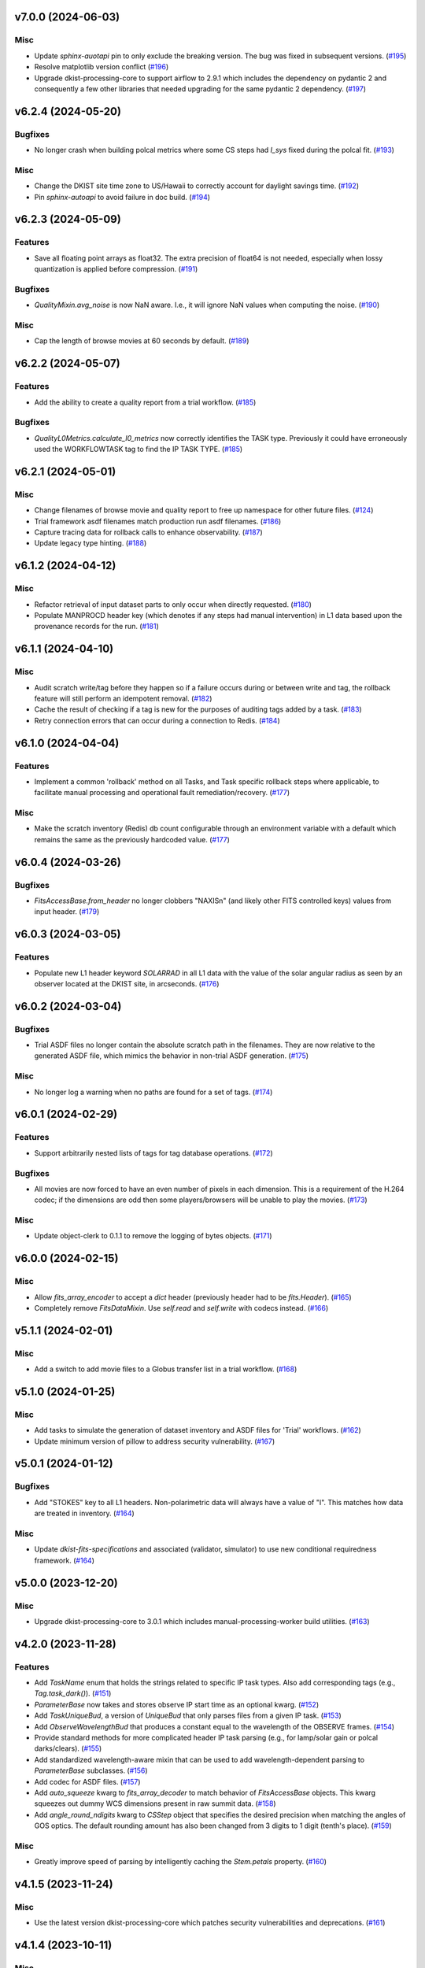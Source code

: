 v7.0.0 (2024-06-03)
===================

Misc
----

- Update `sphinx-auotapi` pin to only exclude the breaking version. The bug was fixed in subsequent versions. (`#195 <https://bitbucket.org/dkistdc/dkist-processing-common/pull-requests/195>`__)
- Resolve matplotlib version conflict (`#196 <https://bitbucket.org/dkistdc/dkist-processing-common/pull-requests/196>`__)
- Upgrade dkist-processing-core to support airflow to 2.9.1 which includes the dependency on pydantic 2 and consequently a few other libraries that needed upgrading for the same pydantic 2 dependency. (`#197 <https://bitbucket.org/dkistdc/dkist-processing-common/pull-requests/197>`__)


v6.2.4 (2024-05-20)
===================

Bugfixes
--------

- No longer crash when building polcal metrics where some CS steps had `I_sys` fixed during the polcal fit. (`#193 <https://bitbucket.org/dkistdc/dkist-processing-common/pull-requests/193>`__)


Misc
----

- Change the DKIST site time zone to US/Hawaii to correctly account for daylight savings time. (`#192 <https://bitbucket.org/dkistdc/dkist-processing-common/pull-requests/192>`__)
- Pin `sphinx-autoapi` to avoid failure in doc build. (`#194 <https://bitbucket.org/dkistdc/dkist-processing-common/pull-requests/194>`__)


v6.2.3 (2024-05-09)
===================

Features
--------

- Save all floating point arrays as float32. The extra precision of float64 is not needed, especially when lossy quantization is applied before compression. (`#191 <https://bitbucket.org/dkistdc/dkist-processing-common/pull-requests/191>`__)


Bugfixes
--------

- `QualityMixin.avg_noise` is now NaN aware. I.e., it will ignore NaN values when computing the noise. (`#190 <https://bitbucket.org/dkistdc/dkist-processing-common/pull-requests/190>`__)


Misc
----

- Cap the length of browse movies at 60 seconds by default. (`#189 <https://bitbucket.org/dkistdc/dkist-processing-common/pull-requests/189>`__)


v6.2.2 (2024-05-07)
===================

Features
--------

- Add the ability to create a quality report from a trial workflow. (`#185 <https://bitbucket.org/dkistdc/dkist-processing-common/pull-requests/185>`__)


Bugfixes
--------

- `QualityL0Metrics.calculate_l0_metrics` now correctly identifies the TASK type. Previously it could have erroneously used the WORKFLOWTASK tag to find the IP TASK TYPE. (`#185 <https://bitbucket.org/dkistdc/dkist-processing-common/pull-requests/185>`__)


v6.2.1 (2024-05-01)
===================

Misc
----

- Change filenames of browse movie and quality report to free up namespace for other future files. (`#124 <https://bitbucket.org/dkistdc/dkist-processing-common/pull-requests/124>`__)
- Trial framework asdf filenames match production run asdf filenames. (`#186 <https://bitbucket.org/dkistdc/dkist-processing-common/pull-requests/186>`__)
- Capture tracing data for rollback calls to enhance observability. (`#187 <https://bitbucket.org/dkistdc/dkist-processing-common/pull-requests/187>`__)
- Update legacy type hinting. (`#188 <https://bitbucket.org/dkistdc/dkist-processing-common/pull-requests/188>`__)


v6.1.2 (2024-04-12)
===================

Misc
----

- Refactor retrieval of input dataset parts to only occur when directly requested. (`#180 <https://bitbucket.org/dkistdc/dkist-processing-common/pull-requests/180>`__)
- Populate MANPROCD header key (which denotes if any steps had manual intervention) in L1 data based upon the provenance records for the run. (`#181 <https://bitbucket.org/dkistdc/dkist-processing-common/pull-requests/181>`__)


v6.1.1 (2024-04-10)
===================

Misc
----

- Audit scratch write/tag before they happen so if a failure occurs during or between write and tag, the rollback feature will still perform an idempotent removal. (`#182 <https://bitbucket.org/dkistdc/dkist-processing-common/pull-requests/182>`__)
- Cache the result of checking if a tag is new for the purposes of auditing tags added by a task. (`#183 <https://bitbucket.org/dkistdc/dkist-processing-common/pull-requests/183>`__)
- Retry connection errors that can occur during a connection to Redis. (`#184 <https://bitbucket.org/dkistdc/dkist-processing-common/pull-requests/184>`__)


v6.1.0 (2024-04-04)
===================

Features
--------

- Implement a common 'rollback' method on all Tasks, and Task specific rollback steps where applicable, to facilitate manual processing and operational fault remediation/recovery. (`#177 <https://bitbucket.org/dkistdc/dkist-processing-common/pull-requests/177>`__)


Misc
----

- Make the scratch inventory (Redis) db count configurable through an environment variable with a default which remains the same as the previously hardcoded value. (`#177 <https://bitbucket.org/dkistdc/dkist-processing-common/pull-requests/177>`__)


v6.0.4 (2024-03-26)
===================

Bugfixes
--------

- `FitsAccessBase.from_header` no longer clobbers "NAXISn" (and likely other FITS controlled keys) values from input header. (`#179 <https://bitbucket.org/dkistdc/dkist-processing-common/pull-requests/179>`__)


v6.0.3 (2024-03-05)
===================

Features
--------

- Populate new L1 header keyword `SOLARRAD` in all L1 data with the value of the solar angular radius as seen by an observer located at the DKIST site, in arcseconds. (`#176 <https://bitbucket.org/dkistdc/dkist-processing-common/pull-requests/176>`__)


v6.0.2 (2024-03-04)
===================

Bugfixes
--------

- Trial ASDF files no longer contain the absolute scratch path in the filenames. They are now relative to the generated
  ASDF file, which mimics the behavior in non-trial ASDF generation. (`#175 <https://bitbucket.org/dkistdc/dkist-processing-common/pull-requests/175>`__)


Misc
----

- No longer log a warning when no paths are found for a set of tags. (`#174 <https://bitbucket.org/dkistdc/dkist-processing-common/pull-requests/174>`__)


v6.0.1 (2024-02-29)
===================

Features
--------

- Support arbitrarily nested lists of tags for tag database operations. (`#172 <https://bitbucket.org/dkistdc/dkist-processing-common/pull-requests/172>`__)


Bugfixes
--------

- All movies are now forced to have an even number of pixels in each dimension. This is a requirement of the H.264 codec; if the dimensions
  are odd then some players/browsers will be unable to play the movies. (`#173 <https://bitbucket.org/dkistdc/dkist-processing-common/pull-requests/173>`__)


Misc
----

- Update object-clerk to 0.1.1 to remove the logging of bytes objects. (`#171 <https://bitbucket.org/dkistdc/dkist-processing-common/pull-requests/171>`__)


v6.0.0 (2024-02-15)
===================

Misc
----

- Allow `fits_array_encoder` to accept a `dict` header (previously header had to be `fits.Header`). (`#165 <https://bitbucket.org/dkistdc/dkist-processing-common/pull-requests/165>`__)
- Completely remove `FitsDataMixin`. Use `self.read` and `self.write` with codecs instead. (`#166 <https://bitbucket.org/dkistdc/dkist-processing-common/pull-requests/166>`__)


v5.1.1 (2024-02-01)
===================

Misc
----

- Add a switch to add movie files to a Globus transfer list in a trial workflow. (`#168 <https://bitbucket.org/dkistdc/dkist-processing-common/pull-requests/168>`__)


v5.1.0 (2024-01-25)
===================

Misc
----

- Add tasks to simulate the generation of dataset inventory and ASDF files for 'Trial' workflows. (`#162 <https://bitbucket.org/dkistdc/dkist-processing-common/pull-requests/162>`__)
- Update minimum version of pillow to address security vulnerability. (`#167 <https://bitbucket.org/dkistdc/dkist-processing-common/pull-requests/167>`__)


v5.0.1 (2024-01-12)
===================

Bugfixes
--------

- Add "STOKES" key to all L1 headers. Non-polarimetric data will always have a value of "I". This matches how data are
  treated in inventory. (`#164 <https://bitbucket.org/dkistdc/dkist-processing-common/pull-requests/164>`__)


Misc
----

- Update `dkist-fits-specifications` and associated (validator, simulator) to use new conditional requiredness framework. (`#164 <https://bitbucket.org/dkistdc/dkist-processing-common/pull-requests/164>`__)


v5.0.0 (2023-12-20)
===================

Misc
----

- Upgrade dkist-processing-core to 3.0.1 which includes manual-processing-worker build utilities. (`#163 <https://bitbucket.org/dkistdc/dkist-processing-common/pull-requests/163>`__)


v4.2.0 (2023-11-28)
===================

Features
--------

- Add `TaskName` enum that holds the strings related to specific IP task types. Also add corresponding tags (e.g., `Tag.task_dark()`). (`#151 <https://bitbucket.org/dkistdc/dkist-processing-common/pull-requests/151>`__)
- `ParameterBase` now takes and stores observe IP start time as an optional kwarg. (`#152 <https://bitbucket.org/dkistdc/dkist-processing-common/pull-requests/152>`__)
- Add `TaskUniqueBud`, a version of `UniqueBud` that only parses files from a given IP task. (`#153 <https://bitbucket.org/dkistdc/dkist-processing-common/pull-requests/153>`__)
- Add `ObserveWavelengthBud` that produces a constant equal to the wavelength of the OBSERVE frames. (`#154 <https://bitbucket.org/dkistdc/dkist-processing-common/pull-requests/154>`__)
- Provide standard methods for more complicated header IP task parsing (e.g., for lamp/solar gain or polcal darks/clears). (`#155 <https://bitbucket.org/dkistdc/dkist-processing-common/pull-requests/155>`__)
- Add standardized wavelength-aware mixin that can be used to add wavelength-dependent parsing to `ParameterBase` subclasses. (`#156 <https://bitbucket.org/dkistdc/dkist-processing-common/pull-requests/156>`__)
- Add codec for ASDF files. (`#157 <https://bitbucket.org/dkistdc/dkist-processing-common/pull-requests/157>`__)
- Add `auto_squeeze` kwarg to `fits_array_decoder` to match behavior of `FitsAccessBase` objects. This kwarg squeezes out dummy WCS dimensions present in raw summit data. (`#158 <https://bitbucket.org/dkistdc/dkist-processing-common/pull-requests/158>`__)
- Add `angle_round_ndigits` kwarg to `CSStep` object that specifies the desired precision when matching the angles of GOS optics. The default rounding amount has also been changed from 3 digits to 1 digit (tenth's place). (`#159 <https://bitbucket.org/dkistdc/dkist-processing-common/pull-requests/159>`__)


Misc
----

- Greatly improve speed of parsing by intelligently caching the `Stem.petals` property. (`#160 <https://bitbucket.org/dkistdc/dkist-processing-common/pull-requests/160>`__)


v4.1.5 (2023-11-24)
===================

Misc
----

- Use the latest version dkist-processing-core which patches security vulnerabilities and deprecations. (`#161 <https://bitbucket.org/dkistdc/dkist-processing-common/pull-requests/161>`__)


v4.1.4 (2023-10-11)
===================

Misc
----

- Update metadata-store-api calls to use new framework paradigms for authorization, queries, and mutations. (`#150 <https://bitbucket.org/dkistdc/dkist-processing-common/pull-requests/150>`__)
- Centralize environment configuration using the dkist-service-configuration library. (`#150 <https://bitbucket.org/dkistdc/dkist-processing-common/pull-requests/150>`__)


v4.1.3 (2023-09-29)
===================

Misc
----

- Clean up APM spans in the WriteL1Frame task class. (`#149 <https://bitbucket.org/dkistdc/dkist-processing-common/pull-requests/149>`__)


v4.1.2 (2023-09-08)
===================

Misc
----

- Use the latest version dkist-processing-core which adds the ability to select different resource queues for tasks in a workflow. (`#148 <https://bitbucket.org/dkistdc/dkist-processing-common/pull-requests/148>`__)


v4.1.1 (2023-09-05)
===================

Misc
----

- Change how intermediate files are named to use a sequence number to enforce uniqueness across identically tagged files. (`#146 <https://bitbucket.org/dkistdc/dkist-processing-common/pull-requests/146>`__)
- Log when APM spans are created to provide some info in the case of SIGTERM process failures. (`#147 <https://bitbucket.org/dkistdc/dkist-processing-common/pull-requests/147>`__)


v4.1.0 (2023-07-28)
===================

Features
--------

- New Buds and Flower to parse per-readout exposure time and number of readouts per FPA. (`#145 <https://bitbucket.org/dkistdc/dkist-processing-common/pull-requests/145>`__)


v4.0.3 (2023-07-26)
===================

Misc
----

- Updating dkist-header-validator to include python 3.10 support.


v4.0.2 (2023-07-17)
===================

Bugfixes
--------

- Updates to support new major revisions of `pillow` and `pydantic`. (`#142 <https://bitbucket.org/dkistdc/dkist-processing-common/pull-requests/142>`__)


Misc
----

- Update to latest dkist-header-validator. (`#143 <https://bitbucket.org/dkistdc/dkist-processing-common/pull-requests/143>`__)


v4.0.1 (2023-07-11)
===================

Misc
----

- Update core dependency for airflow upgrade. (`#143 <https://bitbucket.org/dkistdc/dkist-processing-common/pull-requests/143>`__)


v4.0.0 (2023-06-29)
===================

Misc
----

- Move to dkist-processing-core 1.5.0 which includes airflow 2.6.2 and python 3.11 support. (`#141 <https://bitbucket.org/dkistdc/dkist-processing-common/pull-requests/141>`__)


v3.0.0 (2023-06-27)
===================

Features
--------

- Tag all files written with the name of the task that wrote the file.  This is expected to be helpful in fault analysis. (`#138 <https://bitbucket.org/dkistdc/dkist-processing-common/pull-requests/138>`__)
- Add DEBUG tags for writing files that are easily identifiable for later retrieval. (`#139 <https://bitbucket.org/dkistdc/dkist-processing-common/pull-requests/139>`__)
- Base task to facilitate "trial" workflows that save specific (and arbitrary) pipeline products to a special development bucket for further analysis. (`#139 <https://bitbucket.org/dkistdc/dkist-processing-common/pull-requests/139>`__)
- Redesign `WorkflowTaskBase` `read` and `write` to accept decoders and encoders. The result is that `read` and `write` are now the methods to be
  used in *all* cases of reading and writing (i.e., we no longer need different read/write functions for different data types). A library of codecs
  is also provided for all data types currently used. (`#140 <https://bitbucket.org/dkistdc/dkist-processing-common/pull-requests/140>`__)


v2.7.0 (2023-05-17)
===================

Misc
----

- Refactor parsing task to support more varied use cases by defining more abstract components that can be composed. (`#137 <https://bitbucket.org/dkistdc/dkist-processing-common/pull-requests/137>`__)


v2.6.0 (2023-05-05)
===================

Misc
----

- Update dkist-processing-core to 1.4.0 which includes an upgrade to airflow 2.6.0 (`#136 <https://bitbucket.org/dkistdc/dkist-processing-common/pull-requests/136>`__)


v2.5.0 (2023-05-02)
===================

Bugfixes
--------

- Replace `astropy.time.Time` with `datetime.datetime` for reading header "DATE-OBS" values in `ParseL0InputData` task. This should produce a very large speedup in the task when parsing large datasets. (`#134 <https://bitbucket.org/dkistdc/dkist-processing-common/pull-requests/134>`__)


Misc
----

- Set WAVEMIN and WAVEMAX header keys based on abstract method get_wavelength_range implemented by each instrument (`#133 <https://bitbucket.org/dkistdc/dkist-processing-common/pull-requests/133>`__)
- Improved `__repr__` in `CSStep` and `FitsAccessBase` objects. The latter affects all `*FitsAccess` subclasses as well. (`#135 <https://bitbucket.org/dkistdc/dkist-processing-common/pull-requests/135>`__)


v2.4.1 (2023-04-14)
===================

Misc
----

- remove spectral line support from dkist-processing-common because it now resides in `dkist-spectral-lines <https://pypi.org/project/dkist-spectral-lines/>`_ (`#128 <https://bitbucket.org/dkistdc/dkist-processing-common/pull-requests/128>`__)


v2.4.0 (2023-04-12)
===================

Features
--------

- Make histogram plots of all parameters that are free in local PolCal fits. (`#132 <https://bitbucket.org/dkistdc/dkist-processing-common/pull-requests/132>`__)


Misc
----

- Update polcal quality metric machinery for new `dkist-processing-pac` version (>=2.0.0). (`#129 <https://bitbucket.org/dkistdc/dkist-processing-common/pull-requests/129>`__)
- Normalize use of `logger.[thing]` across repo. Previously had also been using `logging.[thing]`. (`#130 <https://bitbucket.org/dkistdc/dkist-processing-common/pull-requests/130>`__)


v2.3.0 (2023-02-17)
===================

Misc
----

- Update dkist-processing-core to include new version of Airflow


v2.2.0 (2023-02-03)
===================

Features
--------

- Parse proposal and experiment IDs to aggregate information and include it in L1 headers. (`#126 <https://bitbucket.org/dkistdc/dkist-processing-common/pull-requests/126>`__)


v2.1.0 (2023-01-31)
===================

Features
--------

- Added capability to load parameters from files. (`#125 <https://bitbucket.org/dkistdc/dkist-processing-common/pull-requests/125>`__)


v2.0.0 (2022-12-15)
===================

Features
--------

- Expose tag removal at `WorkflowTaskBase` level. Thus tag removal is now directly accessible to all instrument tasks. (`#123 <https://bitbucket.org/dkistdc/dkist-processing-common/pull-requests/123>`__)


Bugfixes
--------

- Fix bug that caused `TagDB.remove` to fail silently if called directly. (`#123 <https://bitbucket.org/dkistdc/dkist-processing-common/pull-requests/123>`__)


Misc
----

- *Require* instruments to provide `DATE-END` calculation in `WriteL1` task. (`#120 <https://bitbucket.org/dkistdc/dkist-processing-common/pull-requests/120>`__)


v1.2.2 (2022-12-05)
===================

Bugfix
------

- Movie file is uploaded separately as movie headers need to be handled.


v1.2.1 (2022-12-02)
===================

Misc
----

- Movie file is uploaded during the Globus transfer instead of separately. (`#121 <https://bitbucket.org/dkistdc/dkist-processing-common/pull-requests/121>`__)
- Add environment variable to configure auth client transport parameters such as retries. (`#122 <https://bitbucket.org/dkistdc/dkist-processing-common/pull-requests/122>`__)


v1.2.0 (2022-11-15)
===================

Misc
----

- Use updated dkist-processing-core version 1.2.0.


v1.1.0 (2022-11-14)
===================

Bugfixes
--------

- Allow quality metric values to be sent to encoder as `np.float32` (which is a single number) type. (`#117 <https://bitbucket.org/dkistdc/dkist-processing-common/pull-requests/117>`__)


Documentation
-------------

- Add changelog to RTD left hand TOC to include rendered changelog in documentation build. (`#119 <https://bitbucket.org/dkistdc/dkist-processing-common/pull-requests/119>`__)


v1.0.3 (2022-11-09)
===================

Bugfixes
--------

- Improve Globus event logging (`#118 <https://bitbucket.org/dkistdc/dkist-processing-common/pull-requests/118>`__)


v1.0.2 (2022-11-08)
===================

Bugfixes
--------

- Handle an empty Globus event list. (`#116 <https://bitbucket.org/dkistdc/dkist-processing-common/pull-requests/116>`__)


v1.0.1 (2022-11-08)
===================

Misc
----

- Be more tolerant of globus error events during a transfer because globus retries and may recover. (`#115 <https://bitbucket.org/dkistdc/dkist-processing-common/pull-requests/115>`__)


v1.0.0 (2022-11-02)
===================

Misc
----

- Upgrade version of the redis client library to move with the redis infrastructure upgrade to 7.x (`#114 <https://bitbucket.org/dkistdc/dkist-processing-common/pull-requests/114>`__)


v0.27.1 (2022-11-02)
====================

Misc
----

- Use updated dkist-processing-core version 1.1.2.  Task startup logging enhancements.


v0.27.0 (2022-10-26)
====================

Bugfixes
--------

- Change `VELOSYS` keyword type from bool to float. (`#113 <https://bitbucket.org/dkistdc/dkist-processing-common/pull-requests/113>`__)


v0.26.2 (2022-10-26)
====================

Bugfixes
--------

- Remove compression and other keys from the headers before refactoring into tables. (`#112 <https://bitbucket.org/dkistdc/dkist-processing-common/pull-requests/112>`__)


v0.26.1 (2022-10-20)
====================

Misc
----

- Make python 3.10 the minimum supported version (`#109 <https://bitbucket.org/dkistdc/dkist-processing-common/pull-requests/109>`__)
- Increase the HTTP timeout for retryable status codes when connecting to the metadata-store-api. (`#111 <https://bitbucket.org/dkistdc/dkist-processing-common/pull-requests/111>`__)


v0.26.0 (2022-10-18)
====================

Features
--------

- Add PolCal metric showing the constant parameters (mirror and p_y) used in polcal model. (`#106 <https://bitbucket.org/dkistdc/dkist-processing-common/pull-requests/106>`__)


Bugfixes
--------

- Re-cast polcal transmission values in quality report as percentages to increase the number of sig figs. (`#106 <https://bitbucket.org/dkistdc/dkist-processing-common/pull-requests/106>`__)
- Use hard-coded location of DKIST to never again need to rely on querying `astropy` databases. (`#107 <https://bitbucket.org/dkistdc/dkist-processing-common/pull-requests/107>`__)


v0.25.2 (2022-10-11)
====================

Bugfixes
--------

- Fix call to globus task status API which fails on transfers greater than 60s (`#110 <https://bitbucket.org/dkistdc/dkist-processing-common/pull-requests/110>`__)


v0.25.1 (2022-10-11)
====================

Bugfixes
--------

- Make dkist-processing-core a pinned dependency because otherwise the automated processing framework can backrev airflow with undesirable results. (`#108 <https://bitbucket.org/dkistdc/dkist-processing-common/pull-requests/108>`__)


Misc
----

- Upgrade to use the globus-sdk version 3.x. (`#108 <https://bitbucket.org/dkistdc/dkist-processing-common/pull-requests/108>`__)


v0.24.0 (2022-09-16)
====================

Features
--------

- Refactor the input dataset mix in to support input dataset parts being accessed individually from the metadata-store-api (`#105 <https://bitbucket.org/dkistdc/dkist-processing-common/pull-requests/105>`__)
- Added the following keys to the 214 headers.
  - IDSPARID: Input Dataset Part Id for parameters
  - IDSOBSID: Input Dataset Part Id for observation frames
  - IDSCALID: Input Dataset Part Id for calibration frames
  - WKFLNAME: Workflow Name
  - WKFLVERS: Workflow Version (`#105 <https://bitbucket.org/dkistdc/dkist-processing-common/pull-requests/105>`__)


v0.23.0 (2022-08-08)
====================

Misc
----

- Update minimum required version of `dkist-processing-core` due to breaking changes in workflow naming.

v0.22.1 (2022-08-03)
====================

Bugfixes
--------

- Use nearest neighbor interpolation to resize movie frames. This helps avoid weirdness if the maps are very small. (`#101 <https://bitbucket.org/dkistdc/dkist-processing-common/pull-requests/101>`__)


Misc
----

- Add logging to WriteL1Frame. (`#103 <https://bitbucket.org/dkistdc/dkist-processing-common/pull-requests/103>`__)
- Improve/add test coverage of polcal quality metric generation. (`#104 <https://bitbucket.org/dkistdc/dkist-processing-common/pull-requests/104>`__)


v0.22.0 (2022-07-20)
====================

Features
--------

- Add microsecond precision to datetimes in headers. (`#98 <https://bitbucket.org/dkistdc/dkist-processing-common/pull-requests/98>`__)
- Compression tile size will revert to defaults chosen by astropy unless otherwise specified in the recipe run configuration. (`#99 <https://bitbucket.org/dkistdc/dkist-processing-common/pull-requests/99>`__)
- Prevent overwriting files on /scratch unless specified with the overwrite flag. (`#100 <https://bitbucket.org/dkistdc/dkist-processing-common/pull-requests/100>`__)


v0.21.1 (2022-07-12)
====================

Bugfixes
--------

- Expose polcal_label_list as property on SubmitQuality so that the polcal metrics actually get built.

v0.21.0 (2022-07-12)
====================

Features
--------

- Add support for new Polcal quality metrics. (`#97 <https://bitbucket.org/dkistdc/dkist-processing-common/pull-requests/97>`__)
- Replace "Polarimetric Noise" metric with "Sensitivity" metric that applies to both non-polarimetric and polarimetric data. (`#97 <https://bitbucket.org/dkistdc/dkist-processing-common/pull-requests/97>`__)
- Remove "Polarimetric Sensitivity" metric. (`#97 <https://bitbucket.org/dkistdc/dkist-processing-common/pull-requests/97>`__)


Misc
----

- Big refactor of `QualityMixin` to split up different metric task types and improve readability. (`#97 <https://bitbucket.org/dkistdc/dkist-processing-common/pull-requests/97>`__)


v0.20.0 (2022-06-15)
====================

Bugfixes
--------

- Repair reference to dataset ID in constructing L1 filenames. (`#96 <https://bitbucket.org/dkistdc/dkist-processing-common/pull-requests/96>`__)


v0.19.0 (2022-06-15)
====================

Features
--------

- Change how L1 filenames are constructed. (`#95 <https://bitbucket.org/dkistdc/dkist-processing-common/pull-requests/95>`__)


v0.18.0 (2022-05-02)
====================

Bugfixes
--------

- Use CAM__004 (XPOSURE) as fpa_exposure_time (`#93 <https://bitbucket.org/dkistdc/dkist-processing-common/pull-requests/93>`__)


v0.17.4 (2022-04-22)
====================

Bugfixes
--------

- Change movie codec to allow for playback on Chrome browsers. (`#94 <https://bitbucket.org/dkistdc/dkist-processing-common/pull-requests/94>`__)


v0.17.3 (2022-04-19)
====================

Bugfixes
--------

- Look for Globus vestigial folders one level higher

v0.17.2 (2022-04-19)
====================

Misc
----

- Delete folder objects created by the Globus transfer of Level 1 data to the object store. (`#92 <https://bitbucket.org/dkistdc/dkist-processing-common/pull-requests/92>`__)


v0.17.1 (2022-03-31)
====================

Features
--------

- Sentinel `Thorn` class that indicates a Bud/Stem shouldn't be picked. Allows for Buds that just check stuff without returning a value. (`#90 <https://bitbucket.org/dkistdc/dkist-processing-common/pull-requests/90>`__)


Misc
----

- Increase verbosity in message publishing APM steps (`#89 <https://bitbucket.org/dkistdc/dkist-processing-common/pull-requests/89>`__)


Documentation
-------------

- Add changelog (`#91 <https://bitbucket.org/dkistdc/dkist-processing-common/pull-requests/91>`__)


v0.17.0 (2022-03-24)
====================

Features
--------

- Exposure "teardown_enabled" configuration kwarg to optionally skip the Teardown task (`#85 <https://bitbucket.org/dkistdc/dkist-processing-common/pull-requests/85>`__)
- Add `.from_path` class method to FitsAccess (`#88 <https://bitbucket.org/dkistdc/dkist-processing-common/pull-requests/88>`__)


Bugfixes
--------

- Fix name of "fpa_exposure_time" parameter (`#86 <https://bitbucket.org/dkistdc/dkist-processing-common/pull-requests/86>`__)
- Report correct units (adu / s) for quality report RMS values (`#87 <https://bitbucket.org/dkistdc/dkist-processing-common/pull-requests/87>`__)
- Save resources in quality metrics task by using paths instead of full FitsAccess objects (`#88 <https://bitbucket.org/dkistdc/dkist-processing-common/pull-requests/88>`__)


v0.16.3 (2022-03-18)
====================

Bugfixes
--------

- Remove some vestigial raw `self.apm_step` calls

v0.16.2 (2022-03-18)
====================

Features
--------

- Increase usefulness of APM logging with type-specific spans (`#84 <https://bitbucket.org/dkistdc/dkist-processing-common/pull-requests/84>`__)

v0.16.1 (2022-03-10)
====================

Misc
----

- Add graphviz to build env so docs render correctly

v0.16.0 (2022-03-10)
====================

First version to be used on DKIST summit data
